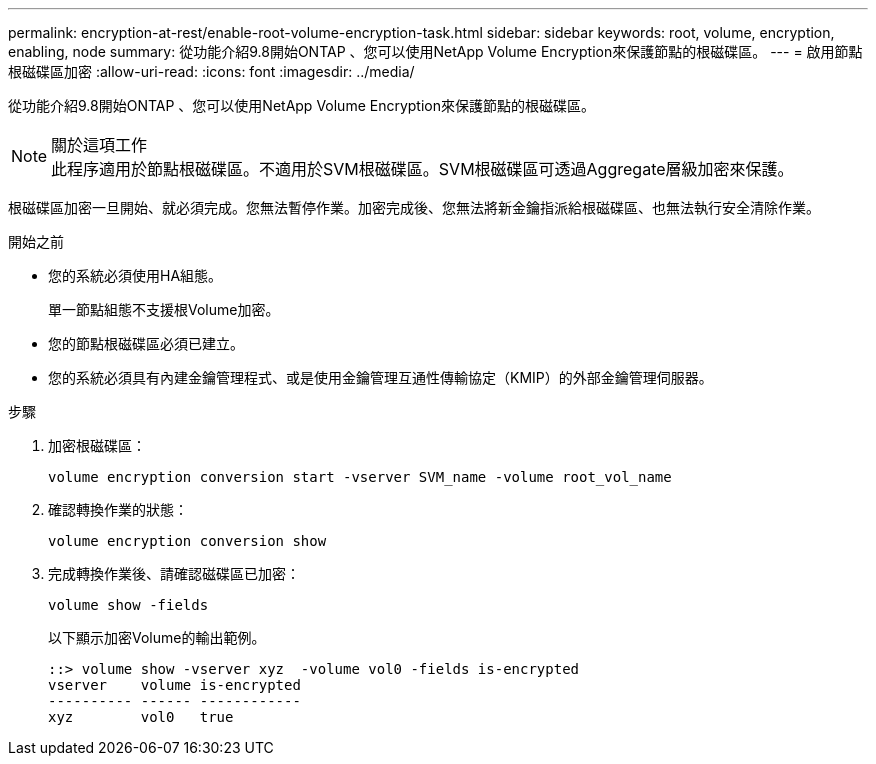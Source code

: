 ---
permalink: encryption-at-rest/enable-root-volume-encryption-task.html 
sidebar: sidebar 
keywords: root, volume, encryption, enabling, node 
summary: 從功能介紹9.8開始ONTAP 、您可以使用NetApp Volume Encryption來保護節點的根磁碟區。 
---
= 啟用節點根磁碟區加密
:allow-uri-read: 
:icons: font
:imagesdir: ../media/


[role="lead"]
從功能介紹9.8開始ONTAP 、您可以使用NetApp Volume Encryption來保護節點的根磁碟區。

.關於這項工作

NOTE: 此程序適用於節點根磁碟區。不適用於SVM根磁碟區。SVM根磁碟區可透過Aggregate層級加密來保護。

根磁碟區加密一旦開始、就必須完成。您無法暫停作業。加密完成後、您無法將新金鑰指派給根磁碟區、也無法執行安全清除作業。

.開始之前
* 您的系統必須使用HA組態。
+
單一節點組態不支援根Volume加密。

* 您的節點根磁碟區必須已建立。
* 您的系統必須具有內建金鑰管理程式、或是使用金鑰管理互通性傳輸協定（KMIP）的外部金鑰管理伺服器。


.步驟
. 加密根磁碟區：
+
`volume encryption conversion start -vserver SVM_name -volume root_vol_name`

. 確認轉換作業的狀態：
+
`volume encryption conversion show`

. 完成轉換作業後、請確認磁碟區已加密：
+
`volume show -fields`

+
以下顯示加密Volume的輸出範例。

+
[listing]
----
::> volume show -vserver xyz  -volume vol0 -fields is-encrypted
vserver    volume is-encrypted
---------- ------ ------------
xyz        vol0   true
----


